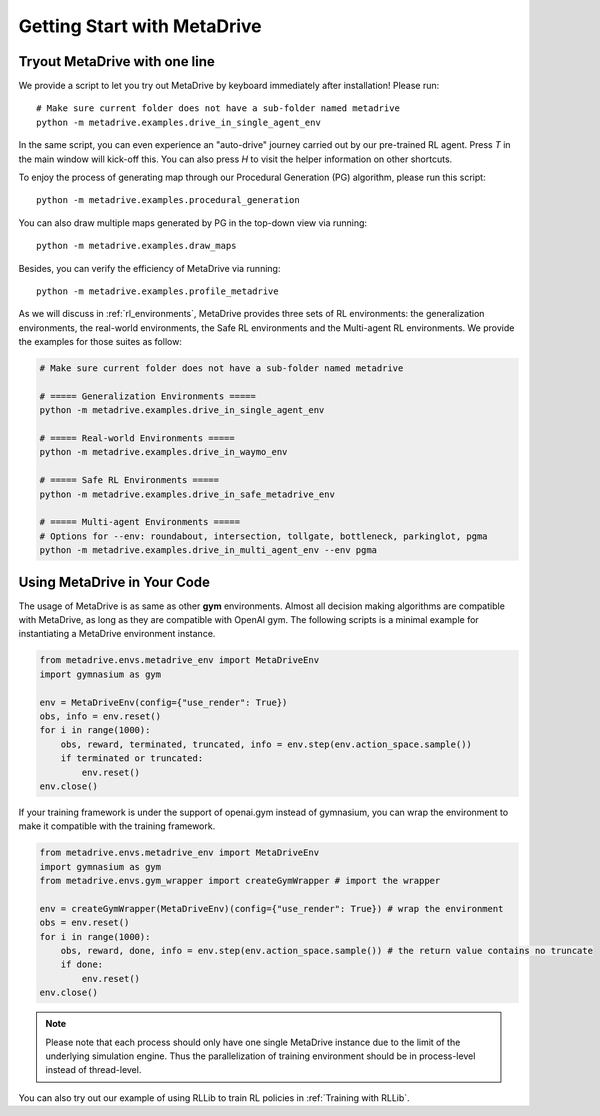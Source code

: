 .. _getting_start:

#############################
Getting Start with MetaDrive
#############################

Tryout MetaDrive with one line
###############################

We provide a script to let you try out MetaDrive by keyboard immediately after installation! Please run::

    # Make sure current folder does not have a sub-folder named metadrive
    python -m metadrive.examples.drive_in_single_agent_env

In the same script, you can even experience an "auto-drive" journey carried out by our pre-trained RL agent. Press `T` in the main window will kick-off this.
You can also press `H` to visit the helper information on other shortcuts.


To enjoy the process of generating map through our Procedural Generation (PG) algorithm, please run this script::

    python -m metadrive.examples.procedural_generation


You can also draw multiple maps generated by PG in the top-down view via running::

    python -m metadrive.examples.draw_maps


Besides, you can verify the efficiency of MetaDrive via running::

    python -m metadrive.examples.profile_metadrive


As we will discuss in :ref:`rl_environments`, MetaDrive provides three sets of RL environments: the generalization environments, the real-world environments, the Safe RL environments and the Multi-agent RL environments.
We provide the examples for those suites as follow:

.. code-block::

    # Make sure current folder does not have a sub-folder named metadrive

    # ===== Generalization Environments =====
    python -m metadrive.examples.drive_in_single_agent_env

    # ===== Real-world Environments =====
    python -m metadrive.examples.drive_in_waymo_env

    # ===== Safe RL Environments =====
    python -m metadrive.examples.drive_in_safe_metadrive_env

    # ===== Multi-agent Environments =====
    # Options for --env: roundabout, intersection, tollgate, bottleneck, parkinglot, pgma
    python -m metadrive.examples.drive_in_multi_agent_env --env pgma



Using MetaDrive in Your Code
#############################

The usage of MetaDrive is as same as other **gym** environments.
Almost all decision making algorithms are compatible with MetaDrive, as long as they are compatible with OpenAI gym.
The following scripts is a minimal example for instantiating a MetaDrive environment instance.

.. code-block:: python

    from metadrive.envs.metadrive_env import MetaDriveEnv
    import gymnasium as gym

    env = MetaDriveEnv(config={"use_render": True})
    obs, info = env.reset()
    for i in range(1000):
        obs, reward, terminated, truncated, info = env.step(env.action_space.sample())
        if terminated or truncated:
            env.reset()
    env.close()

If your training framework is under the support of openai.gym instead of gymnasium, you can wrap the environment to make
it compatible with the training framework.

.. code-block:: python

    from metadrive.envs.metadrive_env import MetaDriveEnv
    import gymnasium as gym
    from metadrive.envs.gym_wrapper import createGymWrapper # import the wrapper

    env = createGymWrapper(MetaDriveEnv)(config={"use_render": True}) # wrap the environment
    obs = env.reset()
    for i in range(1000):
        obs, reward, done, info = env.step(env.action_space.sample()) # the return value contains no truncate
        if done:
            env.reset()
    env.close()


.. Note:: Please note that each process should only have one single MetaDrive instance due to the limit of the underlying simulation engine.
    Thus the parallelization of training environment should be in process-level instead of thread-level.

You can also try out our example of using RLLib to train RL policies in :ref:`Training with RLLib`.